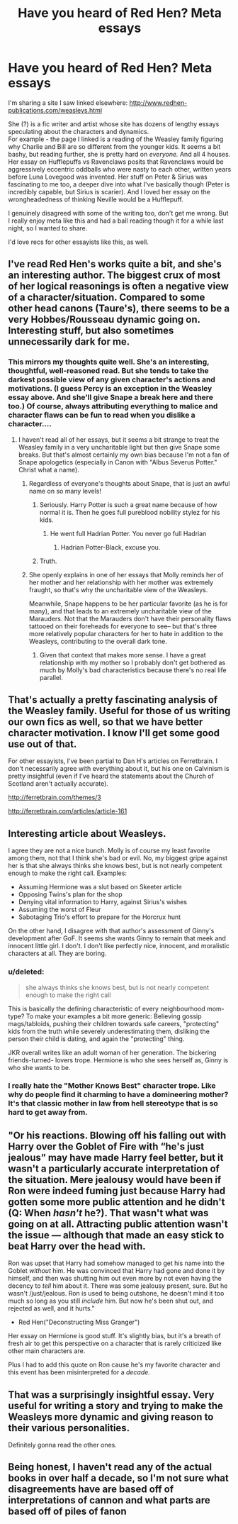 #+TITLE: Have you heard of Red Hen? Meta essays

* Have you heard of Red Hen? Meta essays
:PROPERTIES:
:Author: estheredna
:Score: 46
:DateUnix: 1541688152.0
:DateShort: 2018-Nov-08
:FlairText: Meta
:END:
I'm sharing a site I saw linked elsewhere: [[http://www.redhen-publications.com/weasleys.html]]

She (?) is a fic writer and artist whose site has dozens of lengthy essays speculating about the characters and dynamics.\\
For example - the page I linked is a reading of the Weasley family figuring why Charlie and Bill are so different from the younger kids. It seems a bit bashy, but reading further, she is pretty hard on /everyone./ And all 4 houses. Her essay on Hufflepuffs vs Ravenclaws posits that Ravenclaws would be aggressively eccentric oddballs who were nasty to each other, written years before Luna Lovegood was invented. Her stuff on Peter & Sirius was fascinating to me too, a deeper dive into what I've basically though (Peter is incredibly capable, but Sirius is scarier). And I loved her essay on the wrongheadedness of thinking Neville would be a Hufflepuff.

I genuinely disagreed with some of the writing too, don't get me wrong. But I really enjoy meta like this and had a ball reading though it for a while last night, so I wanted to share.

I'd love recs for other essayists like this, as well.


** I've read Red Hen's works quite a bit, and she's an interesting author. The biggest crux of most of her logical reasonings is often a negative view of a character/situation. Compared to some other head canons (Taure's), there seems to be a very Hobbes/Rousseau dynamic going on. Interesting stuff, but also sometimes unnecessarily dark for me.
:PROPERTIES:
:Author: patil-triplet
:Score: 23
:DateUnix: 1541699302.0
:DateShort: 2018-Nov-08
:END:

*** This mirrors my thoughts quite well. She's an interesting, thoughtful, well-reasoned read. But she tends to take the darkest possible view of any given character's actions and motivations. (I guess Percy is an exception in the Weasley essay above. And she'll give Snape a break here and there too.) Of course, always attributing everything to malice and character flaws can be fun to read when you dislike a character....
:PROPERTIES:
:Score: 12
:DateUnix: 1541702586.0
:DateShort: 2018-Nov-08
:END:

**** I haven't read all of her essays, but it seems a bit strange to treat the Weasley family in a very uncharitable light but then give Snape some breaks. But that's almost certainly my own bias because I'm not a fan of Snape apologetics (especially in Canon with "Albus Severus Potter." Christ what a name).
:PROPERTIES:
:Author: Threedom_isnt_3
:Score: 12
:DateUnix: 1541707855.0
:DateShort: 2018-Nov-08
:END:

***** Regardless of everyone's thoughts about Snape, that is just an awful name on so many levels!
:PROPERTIES:
:Author: ChelseaDagger13
:Score: 10
:DateUnix: 1541711249.0
:DateShort: 2018-Nov-09
:END:

****** Seriously. Harry Potter is such a great name because of how normal it is. Then he goes full pureblood nobility stylez for his kids.
:PROPERTIES:
:Author: Threedom_isnt_3
:Score: 11
:DateUnix: 1541711552.0
:DateShort: 2018-Nov-09
:END:

******* He went full Hadrian Potter. You never go full Hadrian
:PROPERTIES:
:Author: Redhotlipstik
:Score: 10
:DateUnix: 1541741423.0
:DateShort: 2018-Nov-09
:END:

******** Hadrian Potter-Black, excuse you.
:PROPERTIES:
:Author: Threedom_isnt_3
:Score: 7
:DateUnix: 1541741705.0
:DateShort: 2018-Nov-09
:END:


****** Truth.
:PROPERTIES:
:Score: 1
:DateUnix: 1541715507.0
:DateShort: 2018-Nov-09
:END:


***** She openly explains in one of her essays that Molly reminds her of her mother and her relationship with her mother was extremely fraught, so that's why the uncharitable view of the Weasleys.

Meanwhile, Snape happens to be her particular favorite (as he is for many), and that leads to an extremely uncharitable view of the Marauders. Not that the Marauders don't have their personality flaws tattooed on their foreheads for everyone to see-- but that's three more relatively popular characters for her to hate in addition to the Weasleys, contributing to the overall dark tone.
:PROPERTIES:
:Score: 4
:DateUnix: 1541716126.0
:DateShort: 2018-Nov-09
:END:

****** Given that context that makes more sense. I have a great relationship with my mother so I probably don't get bothered as much by Molly's bad characteristics because there's no real life parallel.
:PROPERTIES:
:Author: Threedom_isnt_3
:Score: 3
:DateUnix: 1541716495.0
:DateShort: 2018-Nov-09
:END:


** That's actually a pretty fascinating analysis of the Weasley family. Useful for those of us writing our own fics as well, so that we have better character motivation. I know I'll get some good use out of that.

For other essayists, I've been partial to Dan H's articles on Ferretbrain. I don't necessarily agree with everything about it, but his one on Calvinism is pretty insightful (even if I've heard the statements about the Church of Scotland aren't actually accurate).

[[http://ferretbrain.com/themes/3]]

[[http://ferretbrain.com/articles/article-161]]
:PROPERTIES:
:Author: Setiru_Kra
:Score: 7
:DateUnix: 1541694792.0
:DateShort: 2018-Nov-08
:END:


** Interesting article about Weasleys.

I agree they are not a nice bunch. Molly is of course my least favorite among them, not that I think she's bad or evil. No, my biggest gripe against her is that she always thinks she knows best, but is not nearly competent enough to make the right call. Examples:

- Assuming Hermione was a slut based on Skeeter article
- Opposing Twins's plan for the shop
- Denying vital information to Harry, against Sirius's wishes
- Assuming the worst of Fleur
- Sabotaging Trio's effort to prepare for the Horcrux hunt

On the other hand, I disagree with that author's assessment of Ginny's development after GoF. It seems she wants Ginny to remain that meek and innocent little girl. I don't. I don't like perfectly nice, innocent, and moralistic characters at all. They are boring.
:PROPERTIES:
:Author: InquisitorCOC
:Score: 10
:DateUnix: 1541694679.0
:DateShort: 2018-Nov-08
:END:

*** u/deleted:
#+begin_quote
  she always thinks she knows best, but is not nearly competent enough to make the right call
#+end_quote

This is basically the defining characteristic of every neighbourhood mom-type? To make your examples a bit more generic: Believing gossip mags/tabloids, pushing their children towards safe careers, "protecting" kids from the truth while severely underestimating them, disliking the person their child is dating, and again the "protecting" thing.

JKR overall writes like an adult woman of her generation. The bickering friends-turned- lovers trope. Hermione is who she sees herself as, Ginny is who she wants to be.
:PROPERTIES:
:Score: 11
:DateUnix: 1541706491.0
:DateShort: 2018-Nov-08
:END:


*** I really hate the "Mother Knows Best" character trope. Like why do people find it charming to have a domineering mother? It's that classic mother in law from hell stereotype that is so hard to get away from.
:PROPERTIES:
:Author: Threedom_isnt_3
:Score: 2
:DateUnix: 1541708006.0
:DateShort: 2018-Nov-08
:END:


** "Or his reactions. Blowing off his falling out with Harry over the Goblet of Fire with “he's just jealous” may have made Harry feel better, but it wasn't a particularly accurate interpretation of the situation. Mere jealousy would have been if Ron were indeed fuming just because Harry had gotten some more public attention and he didn't (Q: When /hasn't/ he?). That wasn't what was going on at all. Attracting public attention wasn't the issue --- although that made an easy stick to beat Harry over the head with.

Ron was upset that Harry had somehow managed to get his name into the Goblet /without/ him. He was convinced that Harry had gone and done it by himself, and then was shutting him out even more by not even having the decency to /tell/ him about it. There was some jealousy present, sure. But he wasn't /just/jealous. Ron is used to being outshone, he doesn't mind it too much so long as you still /include/ him. But now he's been shut out, and rejected as well, and it hurts."

- Red Hen("Deconstructing Miss Granger")

Her essay on Hermione is good stuff. It's slightly bias, but it's a breath of fresh air to get this perspective on a character that is rarely criticized like other main characters are.

Plus I had to add this quote on Ron cause he's my favorite character and this event has been misinterpreted for a /decade./
:PROPERTIES:
:Score: 4
:DateUnix: 1541745292.0
:DateShort: 2018-Nov-09
:END:


** That was a surprisingly insightful essay. Very useful for writing a story and trying to make the Weasleys more dynamic and giving reason to their various personalities.

Definitely gonna read the other ones.
:PROPERTIES:
:Author: Geairt_Annok
:Score: 8
:DateUnix: 1541693984.0
:DateShort: 2018-Nov-08
:END:


** Being honest, I haven't read any of the actual books in over half a decade, so I'm not sure what disagreements have are based off of interpretations of cannon and what parts are based off of piles of fanon
:PROPERTIES:
:Author: viper5delta
:Score: 2
:DateUnix: 1541699058.0
:DateShort: 2018-Nov-08
:END:
